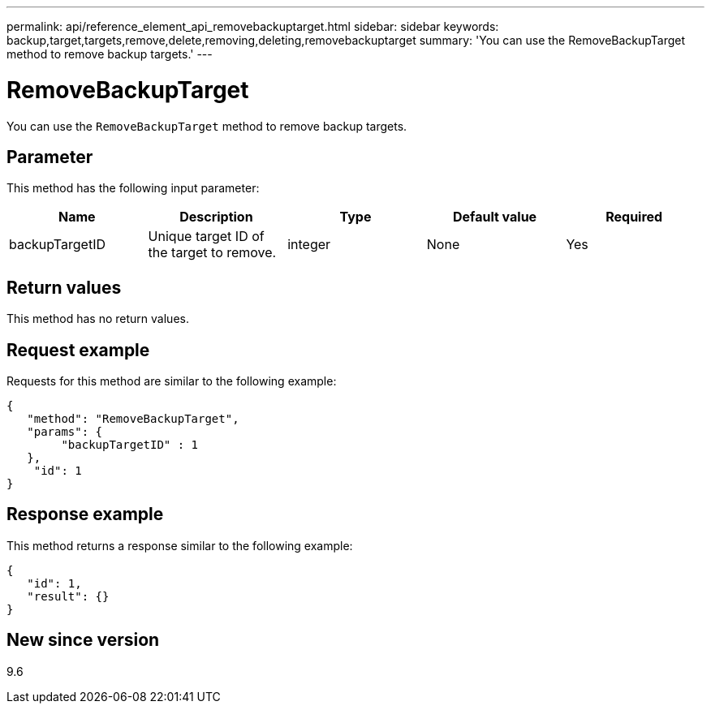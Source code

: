 ---
permalink: api/reference_element_api_removebackuptarget.html
sidebar: sidebar
keywords: backup,target,targets,remove,delete,removing,deleting,removebackuptarget
summary: 'You can use the RemoveBackupTarget method to remove backup targets.'
---

= RemoveBackupTarget
:icons: font
:imagesdir: ../media/

[.lead]
You can use the `RemoveBackupTarget` method to remove backup targets.

== Parameter

This method has the following input parameter:

[options="header"]
|===
|Name |Description |Type |Default value |Required
a|
backupTargetID
a|
Unique target ID of the target to remove.
a|
integer
a|
None
a|
Yes
|===

== Return values

This method has no return values.

== Request example

Requests for this method are similar to the following example:

----
{
   "method": "RemoveBackupTarget",
   "params": {
        "backupTargetID" : 1
   },
    "id": 1
}
----

== Response example

This method returns a response similar to the following example:

----
{
   "id": 1,
   "result": {}
}
----

== New since version

9.6
